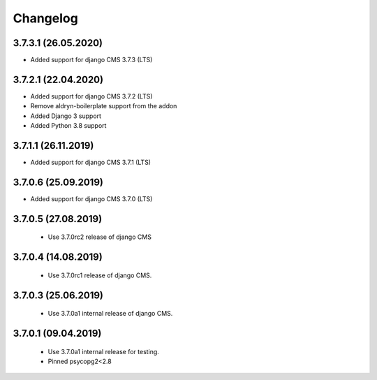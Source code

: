 =========
Changelog
=========


3.7.3.1 (26.05.2020)
====================

* Added support for django CMS 3.7.3 (LTS)


3.7.2.1 (22.04.2020)
====================

* Added support for django CMS 3.7.2 (LTS)
* Remove aldryn-boilerplate support from the addon
* Added Django 3 support
* Added Python 3.8 support


3.7.1.1 (26.11.2019)
====================

* Added support for django CMS 3.7.1 (LTS)


3.7.0.6 (25.09.2019)
====================

* Added support for django CMS 3.7.0 (LTS)


3.7.0.5 (27.08.2019)
====================

 * Use 3.7.0rc2 release of django CMS


3.7.0.4 (14.08.2019)
====================

 * Use 3.7.0rc1 release of django CMS.


3.7.0.3 (25.06.2019)
====================

 * Use 3.7.0a1 internal release of django CMS.


3.7.0.1 (09.04.2019)
====================

 * Use 3.7.0a1 internal release for testing.
 * Pinned psycopg2<2.8
